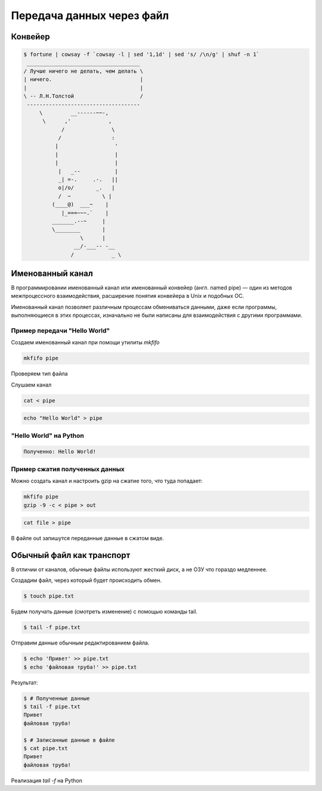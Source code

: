 Передача данных через файл
==========================

.. seealso::

    * `<https://ru.wikipedia.org/wiki/Перенаправление_ввода-вывода>`_

Конвейер
--------

.. seealso::

    * `<https://ru.wikipedia.org/wiki/Конвейер_(UNIX)>`_
    * http://pymotw.com/2/pipes/index.html

.. code:: bash

    $ fortune | cowsay -f `cowsay -l | sed '1,1d' | sed 's/ /\n/g' | shuf -n 1`
     ____________________________________
    / Лучше ничего не делать, чем делать \
    | ничего.                            |
    |                                    |
    \ -- Л.Н.Толстой                     /
     ------------------------------------
         \         __------~~-,
          \      ,'            ,
                /               \
               /                :
              |                  '
              |                  |
              |                  |
               |   _--           |
               _| =-.     .-.   ||
               o|/o/       _.   |
               /  ~          \ |
             (____@)  ___~    |
                |_===~~~.`    |
             _______.--~     |
             \________       |
                      \      |
                    __/-___-- -__
                   /            _ \

Именованный канал
-----------------

.. seealso::

    * `<https://ru.wikipedia.org/wiki/Именованный_канал>`_

В программировании именованный канал или именованный конвейер (англ. named pipe) — один из методов межпроцессного взаимодействия, расширение понятия конвейера в Unix и подобных ОС.

Именованный канал позволяет различным процессам обмениваться данными, даже если программы, выполняющиеся в этих процессах, изначально не были написаны для взаимодействия с другими программами.

Пример передачи "Hello World"
~~~~~~~~~~~~~~~~~~~~~~~~~~~~~

.. image:: /_static/pipe.gif
   :align: center

Создаем именованный канал при помощи утилиты `mkfifo`

.. code-block:: bash

   mkfifo pipe

Проверяем тип файла

.. no-code-block:: bash

   $ file pipe
   pipe: fifo (named pipe)

Слушаем канал

.. code-block:: bash

   cat < pipe

.. code-block:: bash

   echo "Hello World" > pipe

"Hello World" на Python
~~~~~~~~~~~~~~~~~~~~~~~

.. code-block:: python
    :linenos:

    # sender.py

    import os

    path = "/tmp/my_program.fifo"
    os.mkfifo(path)

    fifo = open(path, "w")
    fifo.write("Hello World!\n")
    fifo.close()

.. code-block:: python
   :linenos:

   # receiver.py

   import os
   import sys

   path = "/tmp/my_program.fifo"
   fifo = open(path, "r")
   for line in fifo:
       print("Полученно: %s" % line)
   fifo.close()

.. code:: bash

   Полученно: Hello World!

Пример сжатия полученных данных
~~~~~~~~~~~~~~~~~~~~~~~~~~~~~~~

Можно создать канал и настроить gzip на сжатие того, что туда попадает:

.. code-block:: bash

   mkfifo pipe
   gzip -9 -c < pipe > out

.. code-block:: bash

    cat file > pipe

В файле out запишутся переданные данные в сжатом виде.

Обычный файл как транспорт
--------------------------

В отличии от каналов, обычные файлы используют жесткий диск, а не ОЗУ
что гораздо медленнее.

Создадим файл, через который будет происходить обмен.

.. code-block:: bash

    $ touch pipe.txt

Будем получать данные (смотреть изменение) с помощью команды tail.

.. code-block:: bash

    $ tail -f pipe.txt

Отправим данные обычным редактированием файла.

.. code-block:: bash

    $ echo 'Привет' >> pipe.txt
    $ echo 'файловая труба!' >> pipe.txt

Результат:

.. code-block:: bash

    $ # Полученные данные
    $ tail -f pipe.txt
    Привет
    файловая труба!

    $ # Записанные данные в файле
    $ cat pipe.txt
    Привет
    файловая труба!

Реализация `tail -f` на Python

.. code-block:: python
   :linenos:

   import time

   # Open a file
   file = open("pipe.txt", "r")
   print("Name of the file: %s" % file.name)

   while True:
       where = file.tell()
       line = file.readline()
       if not line:
           time.sleep(1)
           file.seek(where)
       else:
           print(line)  # already has newline
